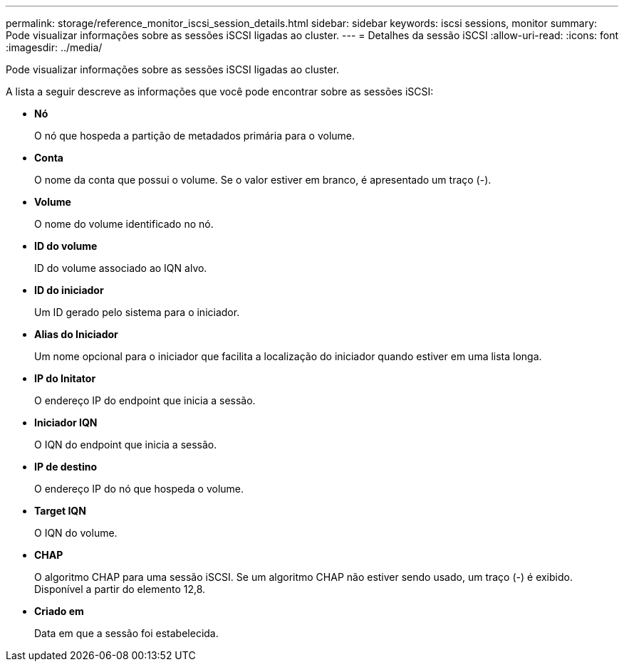 ---
permalink: storage/reference_monitor_iscsi_session_details.html 
sidebar: sidebar 
keywords: iscsi sessions, monitor 
summary: Pode visualizar informações sobre as sessões iSCSI ligadas ao cluster. 
---
= Detalhes da sessão iSCSI
:allow-uri-read: 
:icons: font
:imagesdir: ../media/


[role="lead"]
Pode visualizar informações sobre as sessões iSCSI ligadas ao cluster.

A lista a seguir descreve as informações que você pode encontrar sobre as sessões iSCSI:

* *Nó*
+
O nó que hospeda a partição de metadados primária para o volume.

* *Conta*
+
O nome da conta que possui o volume. Se o valor estiver em branco, é apresentado um traço (-).

* *Volume*
+
O nome do volume identificado no nó.

* *ID do volume*
+
ID do volume associado ao IQN alvo.

* *ID do iniciador*
+
Um ID gerado pelo sistema para o iniciador.

* *Alias do Iniciador*
+
Um nome opcional para o iniciador que facilita a localização do iniciador quando estiver em uma lista longa.

* *IP do Initator*
+
O endereço IP do endpoint que inicia a sessão.

* *Iniciador IQN*
+
O IQN do endpoint que inicia a sessão.

* *IP de destino*
+
O endereço IP do nó que hospeda o volume.

* *Target IQN*
+
O IQN do volume.

* *CHAP*
+
O algoritmo CHAP para uma sessão iSCSI. Se um algoritmo CHAP não estiver sendo usado, um traço (-) é exibido. Disponível a partir do elemento 12,8.

* *Criado em*
+
Data em que a sessão foi estabelecida.


